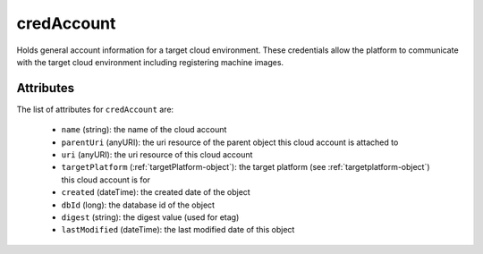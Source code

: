 .. Copyright 2016 FUJITSU LIMITED

.. _credaccount-object:

credAccount
===========

Holds general account information for a target cloud environment. These credentials allow the platform to communicate with the target cloud environment including registering machine images.

Attributes
~~~~~~~~~~

The list of attributes for ``credAccount`` are:

	* ``name`` (string): the name of the cloud account
	* ``parentUri`` (anyURI): the uri resource of the parent object this cloud account is attached to
	* ``uri`` (anyURI): the uri resource of this cloud account
	* ``targetPlatform`` (:ref:`targetPlatform-object`): the target platform (see :ref:`targetplatform-object`) this cloud account is for
	* ``created`` (dateTime): the created date of the object
	* ``dbId`` (long): the database id of the object
	* ``digest`` (string): the digest value (used for etag)
	* ``lastModified`` (dateTime): the last modified date of this object


